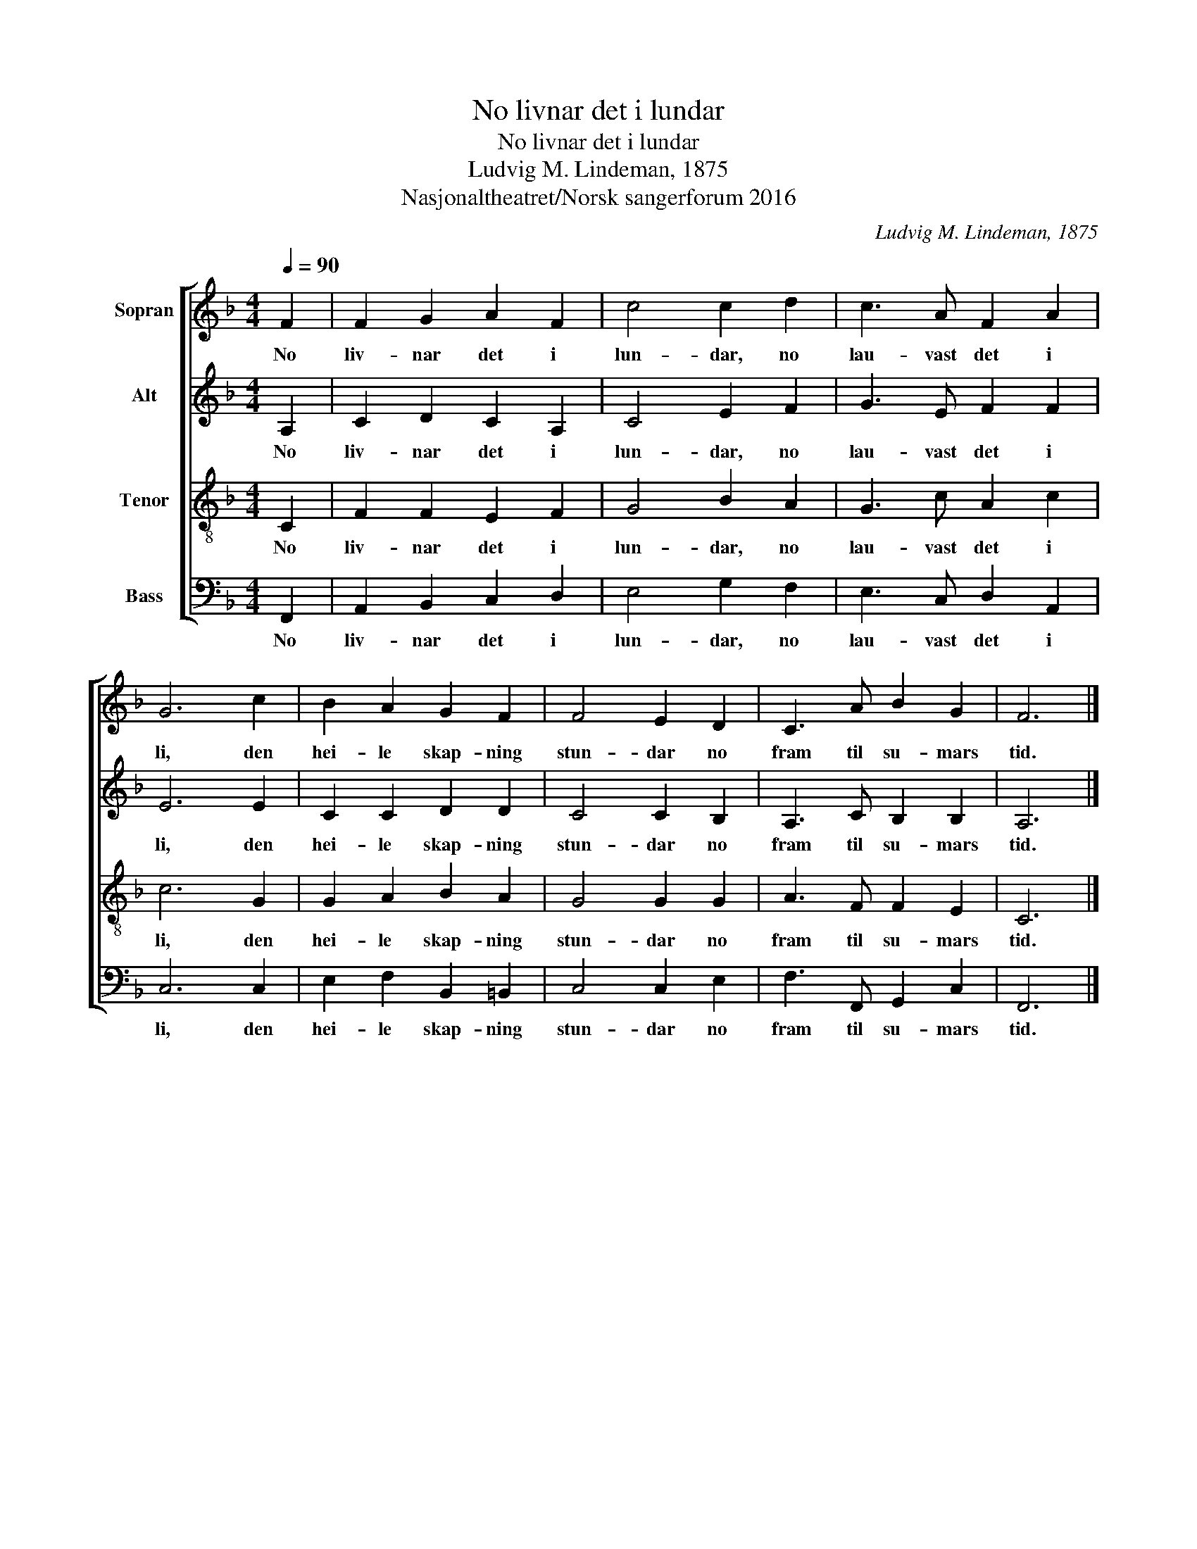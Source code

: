 X:1
T:No livnar det i lundar
T:No livnar det i lundar
T:Ludvig M. Lindeman, 1875
T:Nasjonaltheatret/Norsk sangerforum 2016
C:Ludvig M. Lindeman, 1875
Z:Nasjonaltheatret/Norsk sangerforum 2016
%%score [ 1 2 3 4 ]
L:1/8
Q:1/4=90
M:4/4
K:F
V:1 treble nm="Sopran"
V:2 treble nm="Alt"
V:3 treble-8 nm="Tenor"
V:4 bass nm="Bass"
V:1
 F2 | F2 G2 A2 F2 | c4 c2 d2 | c3 A F2 A2 | G6 c2 | B2 A2 G2 F2 | F4 E2 D2 | C3 A B2 G2 | F6 |] %9
w: No|liv- nar det i|lun- dar, no|lau- vast det i|li, den|hei- le skap- ning|stun- dar no|fram til su- mars|tid.|
V:2
 A,2 | C2 D2 C2 A,2 | C4 E2 F2 | G3 E F2 F2 | E6 E2 | C2 C2 D2 D2 | C4 C2 B,2 | A,3 C B,2 B,2 | %8
w: No|liv- nar det i|lun- dar, no|lau- vast det i|li, den|hei- le skap- ning|stun- dar no|fram til su- mars|
 A,6 |] %9
w: tid.|
V:3
 C2 | F2 F2 E2 F2 | G4 B2 A2 | G3 c A2 c2 | c6 G2 | G2 A2 B2 A2 | G4 G2 G2 | A3 F F2 E2 | C6 |] %9
w: No|liv- nar det i|lun- dar, no|lau- vast det i|li, den|hei- le skap- ning|stun- dar no|fram til su- mars|tid.|
V:4
 F,,2 | A,,2 B,,2 C,2 D,2 | E,4 G,2 F,2 | E,3 C, D,2 A,,2 | C,6 C,2 | E,2 F,2 B,,2 =B,,2 | %6
w: No|liv- nar det i|lun- dar, no|lau- vast det i|li, den|hei- le skap- ning|
 C,4 C,2 E,2 | F,3 F,, G,,2 C,2 | F,,6 |] %9
w: stun- dar no|fram til su- mars|tid.|

